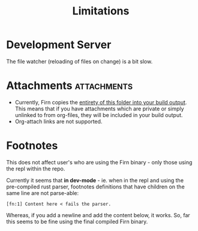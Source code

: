 #+TITLE: Limitations
#+DATE_CREATED: <2020-03-27 Fri>
#+DATE_UPDATED: <2020-07-05 14:53>
#+FIRN_ORDER: 6 

* Development Server

The file watcher (reloading of files on change) is a bit slow.

* Attachments                                                    :attachments:

- Currently, Firn copies the _entirety of this folder into your build output_. This means that if you have attachments which are private or simply unlinked to from org-files, they will be included in your build output.
- Org-attach links are not supported.

* Footnotes

This does not affect user's who are using the Firn binary - only those using the
repl within the repo.

Currently it seems that *in dev-mode* - ie. when in the repl and using the
pre-compiled rust parser, footnotes definitions that have children on the same
line are not parse-able:

=[fn:1] Content here < fails the parser.=

Whereas, if you add a newline and add the content below, it works.
So, far this seems to be fine using the final compiled Firn binary.
